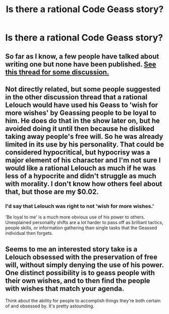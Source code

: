 #+TITLE: Is there a rational Code Geass story?

* Is there a rational Code Geass story?
:PROPERTIES:
:Author: Nevereatcars
:Score: 4
:DateUnix: 1416887128.0
:DateShort: 2014-Nov-25
:END:

** So far as I know, a few people have talked about writing one but none have been published. [[http://www.reddit.com/r/rational/comments/2jn2e1/bstqd_code_geass_lelouch_of_the_rationality/][See this thread for some discussion.]]
:PROPERTIES:
:Author: alexanderwales
:Score: 6
:DateUnix: 1416889281.0
:DateShort: 2014-Nov-25
:END:


** Not directly related, but some people suggested in the other discussion thread that a rational Lelouch would have used his Geass to 'wish for more wishes' by Geassing people to be loyal to him. He does do that in the show later on, but he avoided doing it until then because he disliked taking away people's free will. So he was already limited in its use by his personality. That could be considered hypocritical, but hypocrisy was a major element of his character and I'm not sure I would like a rational Lelouch as much if he was less of a hypocrite and didn't struggle as much with morality. I don't know how others feel about that, but those are my $0.02.
:PROPERTIES:
:Author: Timewinders
:Score: 7
:DateUnix: 1416891728.0
:DateShort: 2014-Nov-25
:END:

*** I'd say that Lelouch was right to not 'wish for more wishes.'

'Be loyal to me' is a much more obvious use of his power to others. Unexplained personality shifts are a lot harder to pass off as brilliant tactics, people skills, or information gathering than single tasks that the Geassed individual then forgets.
:PROPERTIES:
:Author: Goth_Dropping_In
:Score: 1
:DateUnix: 1417499363.0
:DateShort: 2014-Dec-02
:END:


** Seems to me an interested story take is a Lelouch obsessed with the preservation of free will, without simply denying the use of his power. One distinct possibility is to geass people with their own wishes, and to then find the people with wishes that match your agenda.

Think about the ability for people to accomplish things they're both certain of and obsessed by. It's pretty astounding.
:PROPERTIES:
:Author: narfanator
:Score: 3
:DateUnix: 1416898684.0
:DateShort: 2014-Nov-25
:END:
